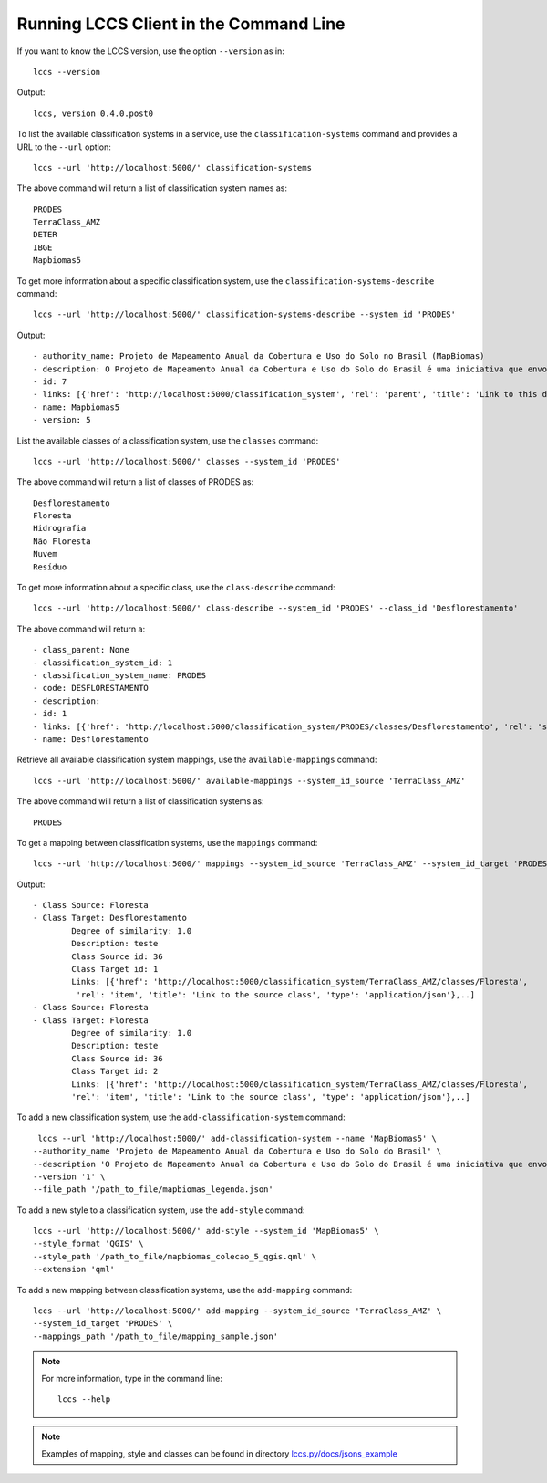..
    This file is part of Python Client Library for the LCCS Web Service.
    Copyright (C) 2019-2020 INPE.

    Python Client Library for the LCCS Web Service is free software; you can redistribute it and/or modify it
    under the terms of the MIT License; see LICENSE file for more details.

Running LCCS Client in the Command Line
=======================================

If you want to know the LCCS version, use the option ``--version`` as in::

    lccs --version


Output::

    lccs, version 0.4.0.post0


To list the available classification systems in a service, use the ``classification-systems`` command and provides a URL to the ``--url`` option::

    lccs --url 'http://localhost:5000/' classification-systems


The above command will return a list of classification system names as::

    PRODES
    TerraClass_AMZ
    DETER
    IBGE
    Mapbiomas5

To get more information about a specific classification system, use the ``classification-systems-describe`` command::

    lccs --url 'http://localhost:5000/' classification-systems-describe --system_id 'PRODES'

Output::

        - authority_name: Projeto de Mapeamento Anual da Cobertura e Uso do Solo no Brasil (MapBiomas)
        - description: O Projeto de Mapeamento Anual da Cobertura e Uso do Solo do Brasil é uma iniciativa que envolve uma rede colaborativa com especialistas nos biomas, usos da terra, sensoriamento remoto, SIG e ciência da computação que utiliza processamento em nuvem e classificadores automatizados desenvolvidos e operados a partir da plataforma Google Earth Engine para gerar uma série histórica de mapas anuais de cobertura e uso da terra do Brasil.
        - id: 7
        - links: [{'href': 'http://localhost:5000/classification_system', 'rel': 'parent', 'title': 'Link to this document', 'type': 'application/json'}, {'href': 'http://localhost:5000/classification_system/Mapbiomas5', 'rel': 'self', 'title': 'The classification_system', 'type': 'application/json'}, {'href': 'http://localhost:5000/classification_system/Mapbiomas5/classes', 'rel': 'classes', 'title': 'The classes related to this item', 'type': 'application/json'}, {'href': 'http://localhost:5000/classification_system/Mapbiomas5/styles', 'rel': 'styles', 'title': 'The styles related to this item', 'type': 'application/json'}, {'href': 'http://localhost:5000/', 'rel': 'root', 'title': 'API landing page.', 'type': 'application/json'}]
        - name: Mapbiomas5
        - version: 5


List the available classes of a classification system, use the ``classes`` command::

    lccs --url 'http://localhost:5000/' classes --system_id 'PRODES'

The above command will return a list of classes of PRODES as::

    Desflorestamento
    Floresta
    Hidrografia
    Não Floresta
    Nuvem
    Resíduo

To get more information about a specific class, use the ``class-describe`` command::

    lccs --url 'http://localhost:5000/' class-describe --system_id 'PRODES' --class_id 'Desflorestamento'

The above command will return a::

    - class_parent: None
    - classification_system_id: 1
    - classification_system_name: PRODES
    - code: DESFLORESTAMENTO
    - description:
    - id: 1
    - links: [{'href': 'http://localhost:5000/classification_system/PRODES/classes/Desflorestamento', 'rel': 'self', 'title': 'Link to this document', 'type': 'application/json'}, {'href': 'http://localhost:5000/classification_systemPRODES/classes', 'rel': 'parent', 'title': 'Link to this document', 'type': 'application/json'}, {'href': 'http://localhost:5000/classification_systems', 'rel': 'parent', 'title': 'Link to classification systems', 'type': 'application/json'}, {'href': 'http://localhost:5000/', 'rel': 'root', 'title': 'API landing page', 'type': 'application/json'}]
    - name: Desflorestamento


Retrieve all available classification system mappings, use the ``available-mappings`` command::

    lccs --url 'http://localhost:5000/' available-mappings --system_id_source 'TerraClass_AMZ'

The above command will return a list of classification systems as::

    PRODES


To get a mapping between classification systems, use the ``mappings`` command::

    lccs --url 'http://localhost:5000/' mappings --system_id_source 'TerraClass_AMZ' --system_id_target 'PRODES'


Output::

    - Class Source: Floresta
    - Class Target: Desflorestamento
            Degree of similarity: 1.0
            Description: teste
            Class Source id: 36
            Class Target id: 1
            Links: [{'href': 'http://localhost:5000/classification_system/TerraClass_AMZ/classes/Floresta',
             'rel': 'item', 'title': 'Link to the source class', 'type': 'application/json'},..]
    - Class Source: Floresta
    - Class Target: Floresta
            Degree of similarity: 1.0
            Description: teste
            Class Source id: 36
            Class Target id: 2
            Links: [{'href': 'http://localhost:5000/classification_system/TerraClass_AMZ/classes/Floresta',
            'rel': 'item', 'title': 'Link to the source class', 'type': 'application/json'},..]

To add a new classification system, use the ``add-classification-system`` command::

     lccs --url 'http://localhost:5000/' add-classification-system --name 'MapBiomas5' \
    --authority_name 'Projeto de Mapeamento Anual da Cobertura e Uso do Solo do Brasil' \
    --description 'O Projeto de Mapeamento Anual da Cobertura e Uso do Solo do Brasil é uma iniciativa que envolve uma rede colaborativa com especialistas nos biomas, usos da terra, sensoriamento remoto, SIG e ciência da computação que utiliza processamento em nuvem e classificadores automatizados desenvolvidos e operados a partir da plataforma Google Earth Engine para gerar uma série histórica de mapas anuais de cobertura e uso da terra do Brasil.' \
    --version '1' \
    --file_path '/path_to_file/mapbiomas_legenda.json'

To add a new style to a classification system, use the ``add-style`` command::

    lccs --url 'http://localhost:5000/' add-style --system_id 'MapBiomas5' \
    --style_format 'QGIS' \
    --style_path '/path_to_file/mapbiomas_colecao_5_qgis.qml' \
    --extension 'qml'


To add a new mapping between classification systems, use the ``add-mapping`` command::

    lccs --url 'http://localhost:5000/' add-mapping --system_id_source 'TerraClass_AMZ' \
    --system_id_target 'PRODES' \
    --mappings_path '/path_to_file/mapping_sample.json'

.. note::

    For more information, type in the command line::

        lccs --help

.. note::

    Examples of mapping, style and classes can be found in directory `lccs.py/docs/jsons_example <https://github.com/brazil-data-cube/lccs.py/blob/master/docs/jsons_example/>`_